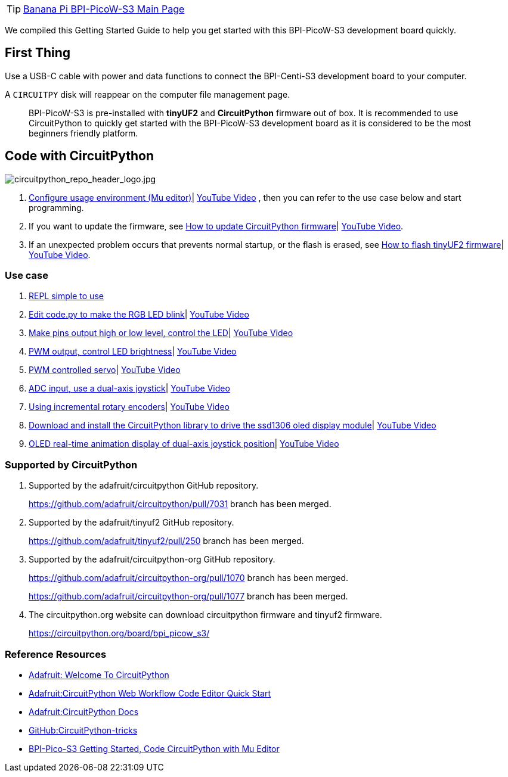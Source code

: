 TIP: link:/en/BPI-PicoW-S3/BananaPi_BPI-PicoW-S3[Banana Pi BPI-PicoW-S3 Main Page]

We compiled this Getting Started Guide to help you get started with this
BPI-PicoW-S3 development board quickly.

== First Thing

Use a USB-C cable with power and data functions to connect the
BPI-Centi-S3 development board to your computer.

A `CIRCUITPY` disk will reappear on the computer file management page.

> BPI-PicoW-S3 is pre-installed with **tinyUF2** and **CircuitPython** firmware out of box. It is recommended to use CircuitPython to quickly get started with the BPI-PicoW-S3 development board as it is considered to be the most beginners friendly platform.

== Code with CircuitPython

image::/picture/circuitpython_repo_header_logo.jpg[circuitpython_repo_header_logo.jpg]

. link:./CircuitPython/config_mu-editor[Configure usage environment (Mu editor)]| https://www.youtube.com/watch?v=K2_YXf0Eovc[YouTube Video] , then you can refer to the use case below and start programming.
. If you want to update the firmware, see link:./CircuitPython/update_circuitpython[How to update CircuitPython firmware]| https://www.youtube.com/watch?v=MZlrpOE2y6I[YouTube Video].
. If an unexpected problem occurs that prevents normal startup, or the flash is erased, see link:./CircuitPython/flash_tinyuf2[How to flash tinyUF2 firmware]| https://www.youtube.com/watch?v=MZlrpOE2y6I[YouTube Video].

=== Use case

. link:./CircuitPython/REPL_simple_to_use[REPL simple to use]
. link:./CircuitPython/Edit_code_py[Edit code.py to make the RGB LED blink]| https://www.youtube.com/watch?v=RdNg8suVBAw[YouTube Video]
. link:./CircuitPython/pins_output[Make pins output high or low level, control the LED]| https://www.youtube.com/watch?v=-tXQjxDrvSc[YouTube Video]
. link:./CircuitPython/PWM_output[PWM output, control LED brightness]| https://www.youtube.com/watch?v=rp9lUDSgeds[YouTube Video]
. link:./CircuitPython/PWM_controlled_servo[PWM controlled servo]| https://www.youtube.com/watch?v=82UMfU77mq4[YouTube Video]
. link:./CircuitPython/ADC_input[ADC input, use a dual-axis joystick]| https://www.youtube.com/watch?v=Eq0NBaAQIS8[YouTube Video]
. link:./CircuitPython/Using_incremental_rotary_encoders[Using incremental rotary encoders]| https://www.youtube.com/watch?v=E6fLFvamf18[YouTube Video]
. link:./CircuitPython/Download_and_install_the_CircuitPython_library[Download and install the CircuitPython library to drive the ssd1306 oled display module]| https://www.youtube.com/watch?v=tKRom5dzNDY[YouTube Video]
. link:./CircuitPython/OLED_real-time_display_dual-axis_joystick[OLED real-time animation display of dual-axis joystick position]| https://www.youtube.com/watch?v=DGlPyaJRxxc[YouTube Video]


=== Supported by CircuitPython

. Supported by the adafruit/circuitpython GitHub repository.
+
https://github.com/adafruit/circuitpython/pull/7031 branch has been merged.

. Supported by the adafruit/tinyuf2 GitHub repository.
+
https://github.com/adafruit/tinyuf2/pull/250 branch has been merged.

. Supported by the adafruit/circuitpython-org GitHub repository.
+
https://github.com/adafruit/circuitpython-org/pull/1070 branch has been merged.
+
https://github.com/adafruit/circuitpython-org/pull/1077 branch has been merged.

. The circuitpython.org website can download circuitpython firmware and tinyuf2 firmware.
+
https://circuitpython.org/board/bpi_picow_s3/

=== Reference Resources

* https://learn.adafruit.com/welcome-to-circuitpython[Adafruit: Welcome To CircuitPython]

* https://learn.adafruit.com/getting-started-with-web-workflow-using-the-code-editor/overview[Adafruit:CircuitPython Web Workflow Code Editor Quick Start]

* https://circuitpython.readthedocs.io/[Adafruit:CircuitPython Docs]

* https://github.com/todbot/circuitpython-tricks[GitHub:CircuitPython-tricks]

* https://forum.banana-pi.org/t/bpi-pico-s3-getting-started-code-circuitpython-with-mu-editor/13969[BPI-Pico-S3 Getting Started, Code CircuitPython with Mu Editor]


